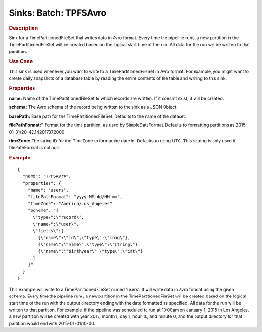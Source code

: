 .. meta::
    :author: Cask Data, Inc.
    :copyright: Copyright © 2015 Cask Data, Inc.

===============================
Sinks: Batch: TPFSAvro
===============================

.. rubric:: Description

Sink for a TimePartitionedFileSet that writes data in Avro format.
Every time the pipeline runs, a new partition in the TimePartitionedFileSet
will be created based on the logical start time of the run.
All data for the run will be written to that partition.

.. rubric:: Use Case

This sink is used whenever you want to write to a TimePartitionedFileSet in Avro format.
For example, you might want to create daily snapshots of a database table by reading
the entire contents of the table and writing to this sink.

.. rubric:: Properties

**name:** Name of the TimePartitionedFileSet to which records are written.
If it doesn't exist, it will be created.

**schema:** The Avro schema of the record being written to the sink as a JSON Object.

**basePath:** Base path for the TimePartitionedFileSet. Defaults to the name of the dataset.

**filePathFormat:"** Format for the time partition, as used by SimpleDateFormat.
Defaults to formatting partitions as 2015-01-01/20-42.142017372000.

**timeZone:** The string ID for the TimeZone to format the date in. Defaults to using UTC.
This setting is only used if filePathFormat is not null.

.. rubric:: Example

::

  {
    "name": "TPFSAvro",
    "properties": {
      "name": "users",
      "filePathFormat": "yyyy-MM-dd/HH-mm",
      "timeZone": "America/Los_Angeles"
      "schema": "{
        \"type\":\"record\",
        \"name\":\"user\",
        \"fields\":[
          {\"name\":\"id\",\"type\":\"long\"},
          {\"name\":\"name\",\"type\":\"string\"},
          {\"name\":\"birthyear\",\"type\":\"int\"}
        ]
      }"
    }
  }

This example will write to a TimePartitionedFileSet named 'users'. It will write data in Avro format
using the given schema. Every time the pipeline runs, a new partition in the TimePartitionedFileSet
will be created based on the logical start time of the run with the output directory ending with the
date formatted as specified. All data for the run will be written to that partition. For example, if
the pipeline was scheduled to run at 10:00am on January 1, 2015 in Los Angeles, a new partition will
be created with year 2015, month 1, day 1, hour 10, and minute 0, and the output directory for that
partition would end with 2015-01-01/10-00.
